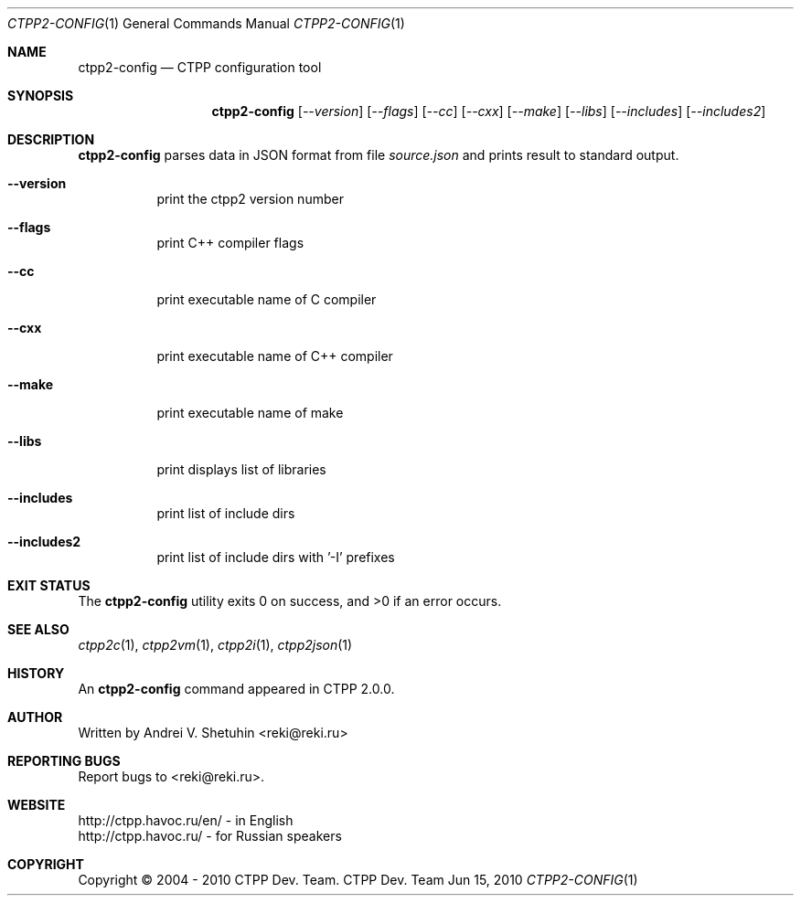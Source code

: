 .\"-
.\" Copyright (c) 2004 - 2010 CTPP Team
.\"
.\" Redistribution and use in source and binary forms, with or without
.\" modification, are permitted provided that the following conditions
.\" are met:
.\" 1. Redistributions of source code must retain the above copyright
.\"    notice, this list of conditions and the following disclaimer.
.\" 2. Redistributions in binary form must reproduce the above copyright
.\"    notice, this list of conditions and the following disclaimer in the
.\"    documentation and/or other materials provided with the distribution.
.\" 4. Neither the name of the CTPP Team nor the names of its contributors
.\"    may be used to endorse or promote products derived from this software
.\"    without specific prior written permission.
.\"
.\" THIS SOFTWARE IS PROVIDED BY THE REGENTS AND CONTRIBUTORS ``AS IS'' AND
.\" ANY EXPRESS OR IMPLIED WARRANTIES, INCLUDING, BUT NOT LIMITED TO, THE
.\" IMPLIED WARRANTIES OF MERCHANTABILITY AND FITNESS FOR A PARTICULAR PURPOSE
.\" ARE DISCLAIMED.  IN NO EVENT SHALL THE REGENTS OR CONTRIBUTORS BE LIABLE
.\" FOR ANY DIRECT, INDIRECT, INCIDENTAL, SPECIAL, EXEMPLARY, OR CONSEQUENTIAL
.\" DAMAGES (INCLUDING, BUT NOT LIMITED TO, PROCUREMENT OF SUBSTITUTE GOODS
.\" OR SERVICES; LOSS OF USE, DATA, OR PROFITS; OR BUSINESS INTERRUPTION)
.\" HOWEVER CAUSED AND ON ANY THEORY OF LIABILITY, WHETHER IN CONTRACT, STRICT
.\" LIABILITY, OR TORT (INCLUDING NEGLIGENCE OR OTHERWISE) ARISING IN ANY WAY
.\" OUT OF THE USE OF THIS SOFTWARE, EVEN IF ADVISED OF THE POSSIBILITY OF
.\" SUCH DAMAGE.
.\"
.Dd Jun 15, 2010
.Dt CTPP2-CONFIG 1 1
.Os "CTPP Dev. Team"
.Sh NAME
.Nm ctpp2-config
.Nd CTPP configuration tool
.Sh SYNOPSIS
.Nm
.Op Ar --version
.Op Ar --flags
.Op Ar --cc
.Op Ar --cxx
.Op Ar --make
.Op Ar --libs
.Op Ar --includes
.Op Ar --includes2
.Sh DESCRIPTION
.Nm
parses data in JSON format from file
.Ar source.json
and prints result to standard output.
.Bl -tag -width indent
.It Fl -version
print the ctpp2 version number
.It Fl -flags
print C++ compiler flags
.It Fl -cc
print executable name of C compiler
.It Fl -cxx
print executable name of C++ compiler
.It Fl -make
print executable name of make
.It Fl -libs
print displays list of libraries
.It Fl -includes
print list of include dirs
.It Fl -includes2
print list of include dirs with '\-I' prefixes
.El
.Sh EXIT STATUS
.Ex -std
.Sh SEE ALSO
.Xr ctpp2c 1 ,
.Xr ctpp2vm 1 ,
.Xr ctpp2i 1 ,
.Xr ctpp2json 1
.Sh HISTORY
An
.Nm
command appeared in CTPP 2.0.0.
.Sh AUTHOR
Written by Andrei V. Shetuhin <reki@reki.ru>
.Sh "REPORTING BUGS"
Report bugs to <reki@reki.ru>.
.Sh WEBSITE
http://ctpp.havoc.ru/en/ - in English
.br
http://ctpp.havoc.ru/    - for Russian speakers
.Sh COPYRIGHT
Copyright \(co 2004 \- 2010 CTPP Dev. Team.
